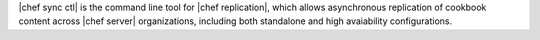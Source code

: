 .. The contents of this file are included in multiple topics.
.. This file describes a command or a sub-command for chef-sync-ctl.
.. This file should not be changed in a way that hinders its ability to appear in multiple documentation sets.

|chef sync ctl| is the command line tool for |chef replication|, which allows asynchronous replication of cookbook content across |chef server| organizations, including both standalone and high avaiability configurations.
